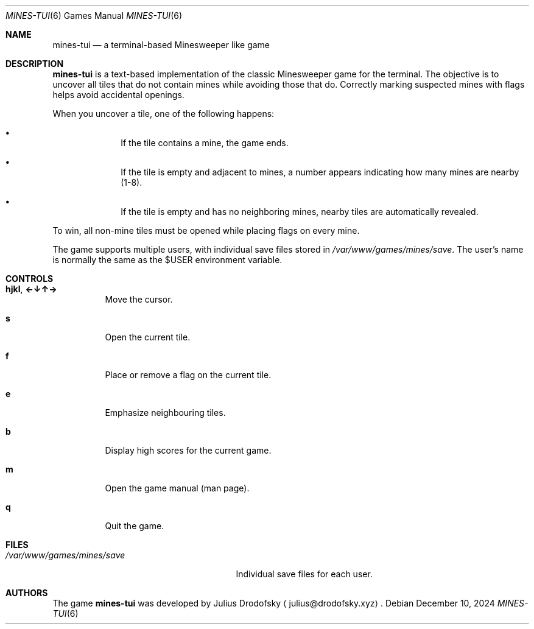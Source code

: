 .Dd $Mdocdate: December 10 2024 $
.Dt MINES-TUI 6
.Os
.Sh NAME
.Nm mines-tui
.Nd a terminal-based Minesweeper like game
.Sh DESCRIPTION
.Nm mines-tui
is a text-based implementation of the classic Minesweeper game for the terminal. 
The objective is to uncover all tiles that do not contain mines while avoiding 
those that do. Correctly marking suspected mines with flags helps avoid 
accidental openings.

When you uncover a tile, one of the following happens:
.Bl -bullet -offset indent
.It
If the tile contains a mine, the game ends.
.It
If the tile is empty and adjacent to mines, a number appears indicating how many 
mines are nearby (1-8).
.It
If the tile is empty and has no neighboring mines, nearby tiles are automatically 
revealed.
.El

To win, all non-mine tiles must be opened while placing flags on every mine.

The game supports multiple users, with individual save files stored in
.Pa /var/www/games/mines/save .
The user's name is normally the same as the $USER environment variable.

.Sh CONTROLS
.Bl -tag -width indent
.It Ic hjkl ,  Ic ←↓↑→
Move the cursor.
.It Ic s
Open the current tile.
.It Ic f
Place or remove a flag on the current tile.
.It Ic e
Emphasize neighbouring tiles.
.It Ic b
Display high scores for the current game.
.It Ic m
Open the game manual (man page).
.It Ic q
Quit the game.
.El

.Sh FILES
.Bl -tag -width /var/www/games/mines/save -compact
.It Pa /var/www/games/mines/save
Individual save files for each user.
.El

.Sh AUTHORS
.An -nosplit
The game
.Nm mines-tui
was developed by
.An Julius Drodofsky 
.Aq julius@drodofsky.xyz .


